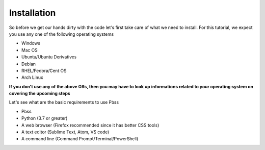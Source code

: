 Installation
=============
So before we get our hands dirty with the code let's first take care of what we need to install. For this tutorial, we expect you use any one of the following operating systems

* Windows
* Mac OS
* Ubuntu/Ubuntu Derivatives
* Debian
* RHEL/Fedora/Cent OS
* Arch Linux

**If you don't use any of the above OSs, then you may have to look up informations related to your operating system on covering the upcoming steps**

Let's see what are the basic requirements to use Pbss

* Pbss
* Python (3.7 or greater)
* A web browser (Firefox recommended since it has better CSS tools)
* A text editor (Sublime Text, Atom, VS code)
* A command line (Command Prompt/Terminal/PowerShell)